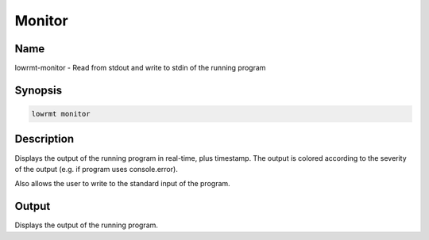 ###################
Monitor
###################

Name
==================

lowrmt-monitor - Read from stdout and write to stdin of the running program

Synopsis
==================

.. code-block:: bash

    lowrmt monitor

Description
==================

Displays the output of the running program in real-time, plus timestamp. The output is colored according to the severity of the output (e.g. if program uses console.error).

Also allows the user to write to the standard input of the program.

Output
==================

Displays the output of the running program.